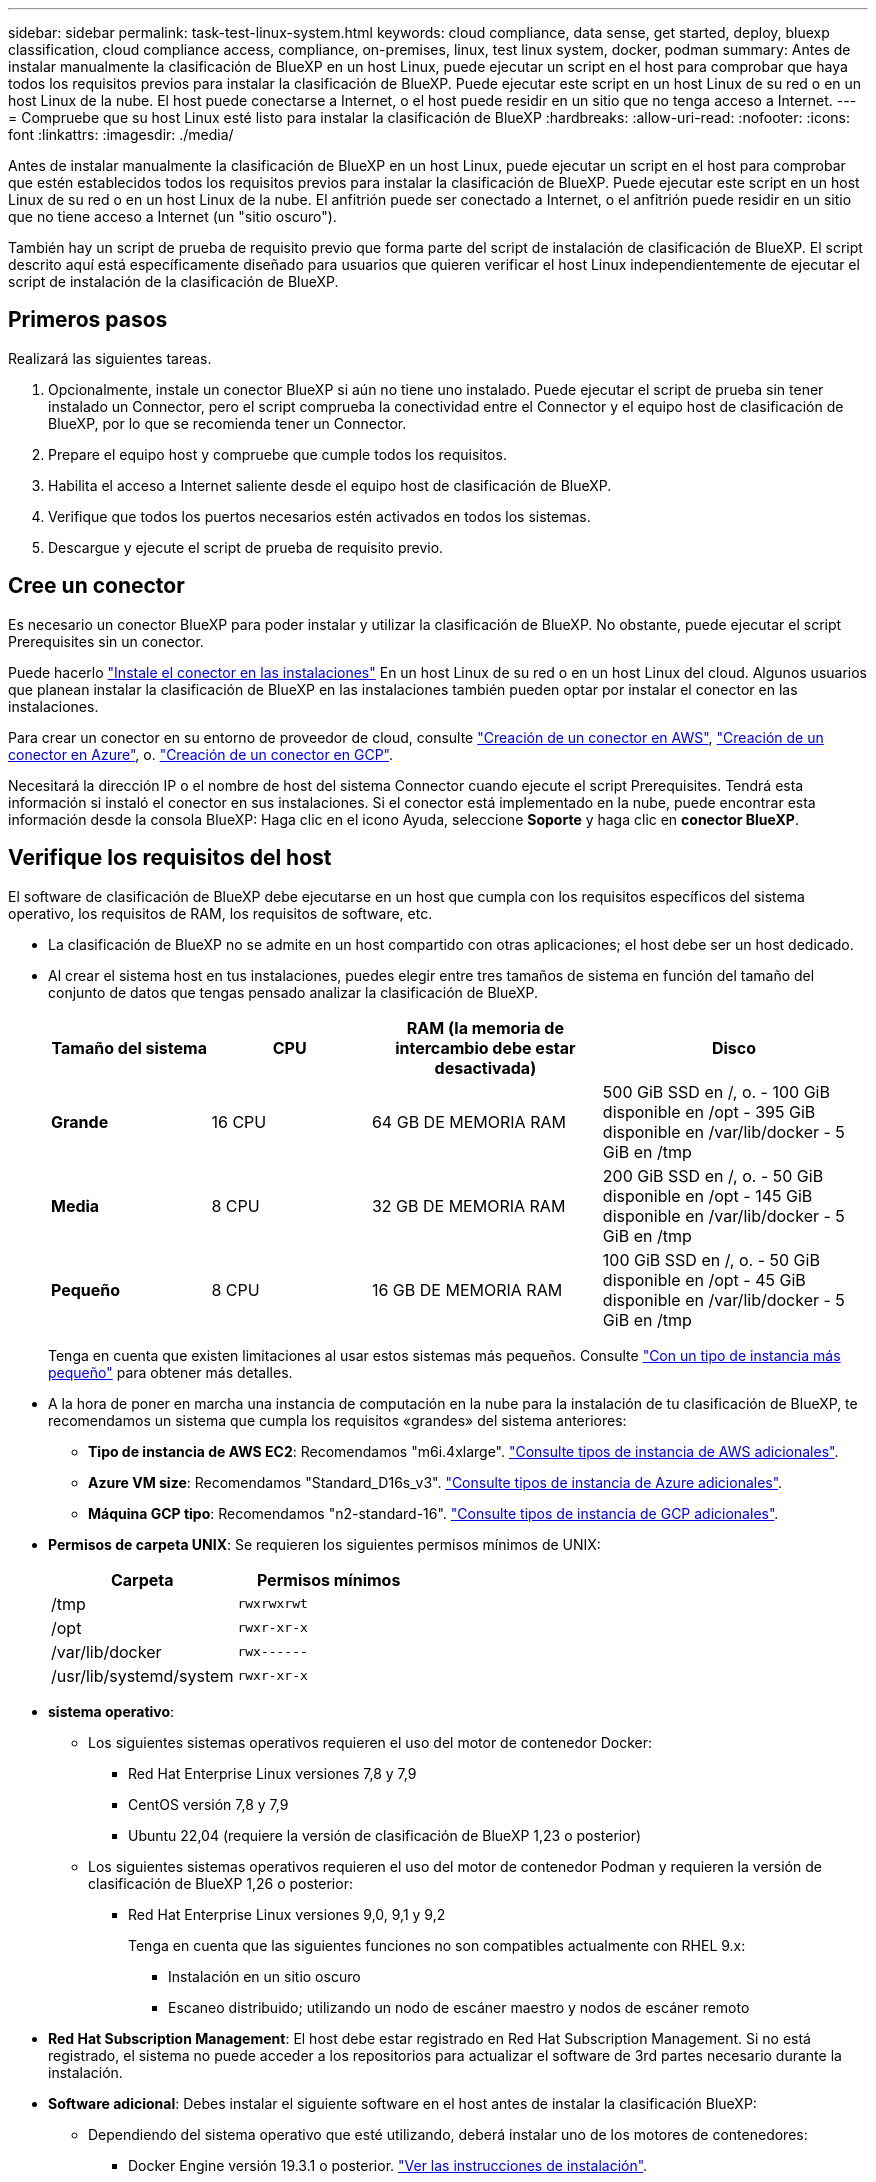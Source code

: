 ---
sidebar: sidebar 
permalink: task-test-linux-system.html 
keywords: cloud compliance, data sense, get started, deploy, bluexp classification, cloud compliance access, compliance, on-premises, linux, test linux system, docker, podman 
summary: Antes de instalar manualmente la clasificación de BlueXP en un host Linux, puede ejecutar un script en el host para comprobar que haya todos los requisitos previos para instalar la clasificación de BlueXP. Puede ejecutar este script en un host Linux de su red o en un host Linux de la nube. El host puede conectarse a Internet, o el host puede residir en un sitio que no tenga acceso a Internet. 
---
= Compruebe que su host Linux esté listo para instalar la clasificación de BlueXP
:hardbreaks:
:allow-uri-read: 
:nofooter: 
:icons: font
:linkattrs: 
:imagesdir: ./media/


[role="lead"]
Antes de instalar manualmente la clasificación de BlueXP en un host Linux, puede ejecutar un script en el host para comprobar que estén establecidos todos los requisitos previos para instalar la clasificación de BlueXP. Puede ejecutar este script en un host Linux de su red o en un host Linux de la nube. El anfitrión puede ser conectado a Internet, o el anfitrión puede residir en un sitio que no tiene acceso a Internet (un "sitio oscuro").

También hay un script de prueba de requisito previo que forma parte del script de instalación de clasificación de BlueXP. El script descrito aquí está específicamente diseñado para usuarios que quieren verificar el host Linux independientemente de ejecutar el script de instalación de la clasificación de BlueXP.



== Primeros pasos

Realizará las siguientes tareas.

. Opcionalmente, instale un conector BlueXP si aún no tiene uno instalado. Puede ejecutar el script de prueba sin tener instalado un Connector, pero el script comprueba la conectividad entre el Connector y el equipo host de clasificación de BlueXP, por lo que se recomienda tener un Connector.
. Prepare el equipo host y compruebe que cumple todos los requisitos.
. Habilita el acceso a Internet saliente desde el equipo host de clasificación de BlueXP.
. Verifique que todos los puertos necesarios estén activados en todos los sistemas.
. Descargue y ejecute el script de prueba de requisito previo.




== Cree un conector

Es necesario un conector BlueXP para poder instalar y utilizar la clasificación de BlueXP. No obstante, puede ejecutar el script Prerequisites sin un conector.

Puede hacerlo https://docs.netapp.com/us-en/bluexp-setup-admin/task-quick-start-connector-on-prem.html["Instale el conector en las instalaciones"^] En un host Linux de su red o en un host Linux del cloud. Algunos usuarios que planean instalar la clasificación de BlueXP en las instalaciones también pueden optar por instalar el conector en las instalaciones.

Para crear un conector en su entorno de proveedor de cloud, consulte https://docs.netapp.com/us-en/bluexp-setup-admin/task-quick-start-connector-aws.html["Creación de un conector en AWS"^], https://docs.netapp.com/us-en/bluexp-setup-admin/task-quick-start-connector-azure.html["Creación de un conector en Azure"^], o. https://docs.netapp.com/us-en/bluexp-setup-admin/task-quick-start-connector-google.html["Creación de un conector en GCP"^].

Necesitará la dirección IP o el nombre de host del sistema Connector cuando ejecute el script Prerequisites. Tendrá esta información si instaló el conector en sus instalaciones. Si el conector está implementado en la nube, puede encontrar esta información desde la consola BlueXP: Haga clic en el icono Ayuda, seleccione *Soporte* y haga clic en *conector BlueXP*.



== Verifique los requisitos del host

El software de clasificación de BlueXP debe ejecutarse en un host que cumpla con los requisitos específicos del sistema operativo, los requisitos de RAM, los requisitos de software, etc.

* La clasificación de BlueXP no se admite en un host compartido con otras aplicaciones; el host debe ser un host dedicado.
* Al crear el sistema host en tus instalaciones, puedes elegir entre tres tamaños de sistema en función del tamaño del conjunto de datos que tengas pensado analizar la clasificación de BlueXP.
+
[cols="18,18,26,30"]
|===
| Tamaño del sistema | CPU | RAM (la memoria de intercambio debe estar desactivada) | Disco 


| *Grande* | 16 CPU | 64 GB DE MEMORIA RAM | 500 GiB SSD en /, o.
- 100 GiB disponible en /opt
- 395 GiB disponible en /var/lib/docker
- 5 GiB en /tmp 


| *Media* | 8 CPU | 32 GB DE MEMORIA RAM | 200 GiB SSD en /, o.
- 50 GiB disponible en /opt
- 145 GiB disponible en /var/lib/docker
- 5 GiB en /tmp 


| *Pequeño* | 8 CPU | 16 GB DE MEMORIA RAM | 100 GiB SSD en /, o.
- 50 GiB disponible en /opt
- 45 GiB disponible en /var/lib/docker
- 5 GiB en /tmp 
|===
+
Tenga en cuenta que existen limitaciones al usar estos sistemas más pequeños. Consulte link:concept-cloud-compliance.html#using-a-smaller-instance-type["Con un tipo de instancia más pequeño"] para obtener más detalles.

* A la hora de poner en marcha una instancia de computación en la nube para la instalación de tu clasificación de BlueXP, te recomendamos un sistema que cumpla los requisitos «grandes» del sistema anteriores:
+
** *Tipo de instancia de AWS EC2*: Recomendamos "m6i.4xlarge". link:reference-instance-types.html#aws-instance-types["Consulte tipos de instancia de AWS adicionales"^].
** *Azure VM size*: Recomendamos "Standard_D16s_v3". link:reference-instance-types.html#azure-instance-types["Consulte tipos de instancia de Azure adicionales"^].
** *Máquina GCP tipo*: Recomendamos "n2-standard-16". link:reference-instance-types.html#gcp-instance-types["Consulte tipos de instancia de GCP adicionales"^].


* *Permisos de carpeta UNIX*: Se requieren los siguientes permisos mínimos de UNIX:
+
[cols="25,25"]
|===
| Carpeta | Permisos mínimos 


| /tmp | `rwxrwxrwt` 


| /opt | `rwxr-xr-x` 


| /var/lib/docker | `rwx------` 


| /usr/lib/systemd/system | `rwxr-xr-x` 
|===
* *sistema operativo*:
+
** Los siguientes sistemas operativos requieren el uso del motor de contenedor Docker:
+
*** Red Hat Enterprise Linux versiones 7,8 y 7,9
*** CentOS versión 7,8 y 7,9
*** Ubuntu 22,04 (requiere la versión de clasificación de BlueXP 1,23 o posterior)


** Los siguientes sistemas operativos requieren el uso del motor de contenedor Podman y requieren la versión de clasificación de BlueXP 1,26 o posterior:
+
*** Red Hat Enterprise Linux versiones 9,0, 9,1 y 9,2
+
Tenga en cuenta que las siguientes funciones no son compatibles actualmente con RHEL 9.x:

+
**** Instalación en un sitio oscuro
**** Escaneo distribuido; utilizando un nodo de escáner maestro y nodos de escáner remoto






* *Red Hat Subscription Management*: El host debe estar registrado en Red Hat Subscription Management. Si no está registrado, el sistema no puede acceder a los repositorios para actualizar el software de 3rd partes necesario durante la instalación.
* *Software adicional*: Debes instalar el siguiente software en el host antes de instalar la clasificación BlueXP:
+
** Dependiendo del sistema operativo que esté utilizando, deberá instalar uno de los motores de contenedores:
+
*** Docker Engine versión 19.3.1 o posterior. https://docs.docker.com/engine/install/["Ver las instrucciones de instalación"^].
+
https://youtu.be/Ogoufel1q6c["Vea este vídeo"^] Para obtener una demostración rápida de la instalación de Docker en CentOS.

*** Podman versión 4 o superior. Para instalar Podman, actualice los paquetes del sistema (`sudo yum update -y`) Y, a continuación, instale Podman (`sudo yum install podman -y`).


** Python versión 3,6 o superior. https://www.python.org/downloads/["Ver las instrucciones de instalación"^].


* *Consideraciones sobre NTP*: NetApp recomienda configurar el sistema de clasificación BlueXP para usar un servicio de Protocolo de hora de red (NTP). La hora debe sincronizarse entre el sistema de clasificación de BlueXP y el sistema BlueXP Connector.
* * Consideraciones de Firewalld*: Si usted está planeando utilizar `firewalld`, Te recomendamos que lo habilites antes de instalar la clasificación de BlueXP. Ejecute los siguientes comandos para configurar `firewalld` Para que sea compatible con la clasificación de BlueXP:
+
....
firewall-cmd --permanent --add-service=http
firewall-cmd --permanent --add-service=https
firewall-cmd --permanent --add-port=80/tcp
firewall-cmd --permanent --add-port=8080/tcp
firewall-cmd --permanent --add-port=443/tcp
firewall-cmd --reload
....
+
Si tienes pensado usar otros hosts de clasificación de BlueXP como nodos de escáner (en un modelo distribuido), añade estas reglas a tu sistema principal en este momento:

+
....
firewall-cmd --permanent --add-port=2377/tcp
firewall-cmd --permanent --add-port=7946/udp
firewall-cmd --permanent --add-port=7946/tcp
firewall-cmd --permanent --add-port=4789/udp
....
+
Tenga en cuenta que debe reiniciar Docker o Podman cada vez que habilite o actualice `firewalld` configuración.





== Habilita el acceso a Internet saliente desde la clasificación de BlueXP

La clasificación de BlueXP requiere acceso a Internet saliente. Si tu red física o virtual utiliza un servidor proxy para acceder a Internet, asegúrese de que la instancia de clasificación de BlueXP tenga acceso a Internet saliente para contactar con los siguientes extremos.


TIP: Esta sección no es necesaria para los sistemas host instalados en sitios sin conexión a Internet.

[cols="43,57"]
|===
| Puntos finales | Específico 


| \https://api.bluexp.netapp.com | Comunicación con el servicio BlueXP, que incluye cuentas de NetApp. 


| \https://netapp-cloud-account.auth0.com \https://auth0.com | Comunicación con el sitio Web de BlueXP para la autenticación centralizada del usuario. 


| \https://support.compliance.api.bluexp.netapp.com/ \https://hub.docker.com \https://auth.docker.io \https://registry-1.docker.io \https://index.docker.io/ \https://dseasb33srnrn.cloudfront.net/ \https://production.cloudflare.docker.com/ | Proporciona acceso a imágenes de software, manifiestos, plantillas y para enviar registros y métricas. 


| \https://support.compliance.api.bluexp.netapp.com/ | Permite a NetApp transmitir datos desde registros de auditoría. 


| \https://github.com/docker \https://download.docker.com | Proporciona paquetes de requisitos previos para la instalación de Docker. 


| \http://mirror.centos.org \http://mirrorlist.centos.org \http://mirror.centos.org/centos/7/extras/x86_64/Packages/container-selinux-2.107-3.el7.noarch.rpm | Proporciona paquetes de requisitos previos para la instalación de CentOS. 


| \http://packages.ubuntu.com/
\http://archive.ubuntu.com | Proporciona paquetes de requisitos previos para la instalación de Ubuntu. 
|===


== Verifique que todos los puertos necesarios estén habilitados

Debes asegurarte de que todos los puertos requeridos estén abiertos para la comunicación entre el conector, la clasificación de BlueXP, Active Directory y los orígenes de datos.

[cols="25,25,50"]
|===
| Tipo de conexión | Puertos | Descripción 


| Conector Clasificación de <> BlueXP | 8080 (TCP), 443 (TCP) y 80 | El firewall o las reglas de enrutamiento para Connector deben permitir el tráfico de entrada y salida a través del puerto 443 hacia y desde la instancia de clasificación de BlueXP. Asegúrese de que el puerto 8080 está abierto para que pueda ver el progreso de la instalación en BlueXP. 


| Conector <> clúster ONTAP (NAS) | 443 (TCP)  a| 
BlueXP detecta los clústeres de ONTAP mediante HTTPS. Si utiliza directivas de firewall personalizadas, el host del conector debe permitir el acceso HTTPS de salida a través del puerto 443. Si el conector está en la nube, todas las comunicaciones salientes se permiten mediante el firewall predefinido o las reglas de enrutamiento.

|===


== Ejecuta el script Prerequisites de clasificación de BlueXP

Sigue estos pasos para ejecutar el script de requisitos previos de clasificación de BlueXP.

https://youtu.be/_RCYpuLXiV0?si=QLGUw8mqPrz9qs4B["Vea este vídeo"^] Para ver cómo ejecutar el script de requisitos previos e interpretar los resultados.

.Lo que necesitará
* Compruebe que su sistema Linux cumple con el <<Verifique los requisitos del host,requisitos del host>>.
* Compruebe que el sistema tiene instalados los dos paquetes de software de requisitos previos (Docker Engine o Podman y Python 3).
* Asegúrese de tener privilegios de usuario raíz en el sistema Linux.


.Pasos
. Descargue el script de requisitos previos de clasificación de BlueXP desde la https://mysupport.netapp.com/site/products/all/details/cloud-data-sense/downloads-tab/["Sitio de soporte de NetApp"^]. El archivo que debe seleccionar se llama *Standalone-pre-requisito-tester-<version>*.
. Copie el archivo en el host Linux que tiene previsto utilizar (mediante `scp` o algún otro método).
. Asigne permisos para ejecutar el script.
+
[source, cli]
----
chmod +x standalone-pre-requisite-tester-v1.25.0
----
. Ejecute el script con el siguiente comando.
+
[source, cli]
----
 ./standalone-pre-requisite-tester-v1.25.0 <--darksite>
----
+
Agregue la opción "--darksite" sólo si está ejecutando la secuencia de comandos en un host que no tiene acceso a Internet. Algunas pruebas de requisitos previos se omiten cuando el host no está conectado a Internet.

. El script solicita la dirección IP del equipo host de clasificación de BlueXP.
+
** Introduzca la dirección IP o el nombre de host.


. La secuencia de comandos le indica si tiene un conector BlueXP instalado.
+
** Introduzca *N* si no tiene un conector instalado.
** Introduzca *y* si tiene un conector instalado. A continuación, introduzca la dirección IP o el nombre de host del conector BlueXP para que la secuencia de comandos de prueba pueda probar esta conectividad.


. La secuencia de comandos ejecuta una variedad de pruebas en el sistema y muestra los resultados a medida que avanza. Cuando termine, escribe un registro de la sesión en un archivo llamado `prerequisites-test-<timestamp>.log` en el directorio `/opt/netapp/install_logs`.


.Resultado
Si todas las pruebas de requisitos previos se ejecutaron correctamente, puede instalar la clasificación de BlueXP en el host cuando esté listo.

Si se detectan problemas, se clasifican como "recomendado" o "requerido" para ser solucionados. Los problemas recomendados normalmente son elementos que hacían que las tareas de análisis y categorización de la clasificación de BlueXP se ejecutaran más lentamente. No es necesario corregir estos elementos, pero es posible que desee abordarlos.

Si tiene algún problema "requerido", debe solucionar los problemas y volver a ejecutar el script de prueba de requisitos previos.
